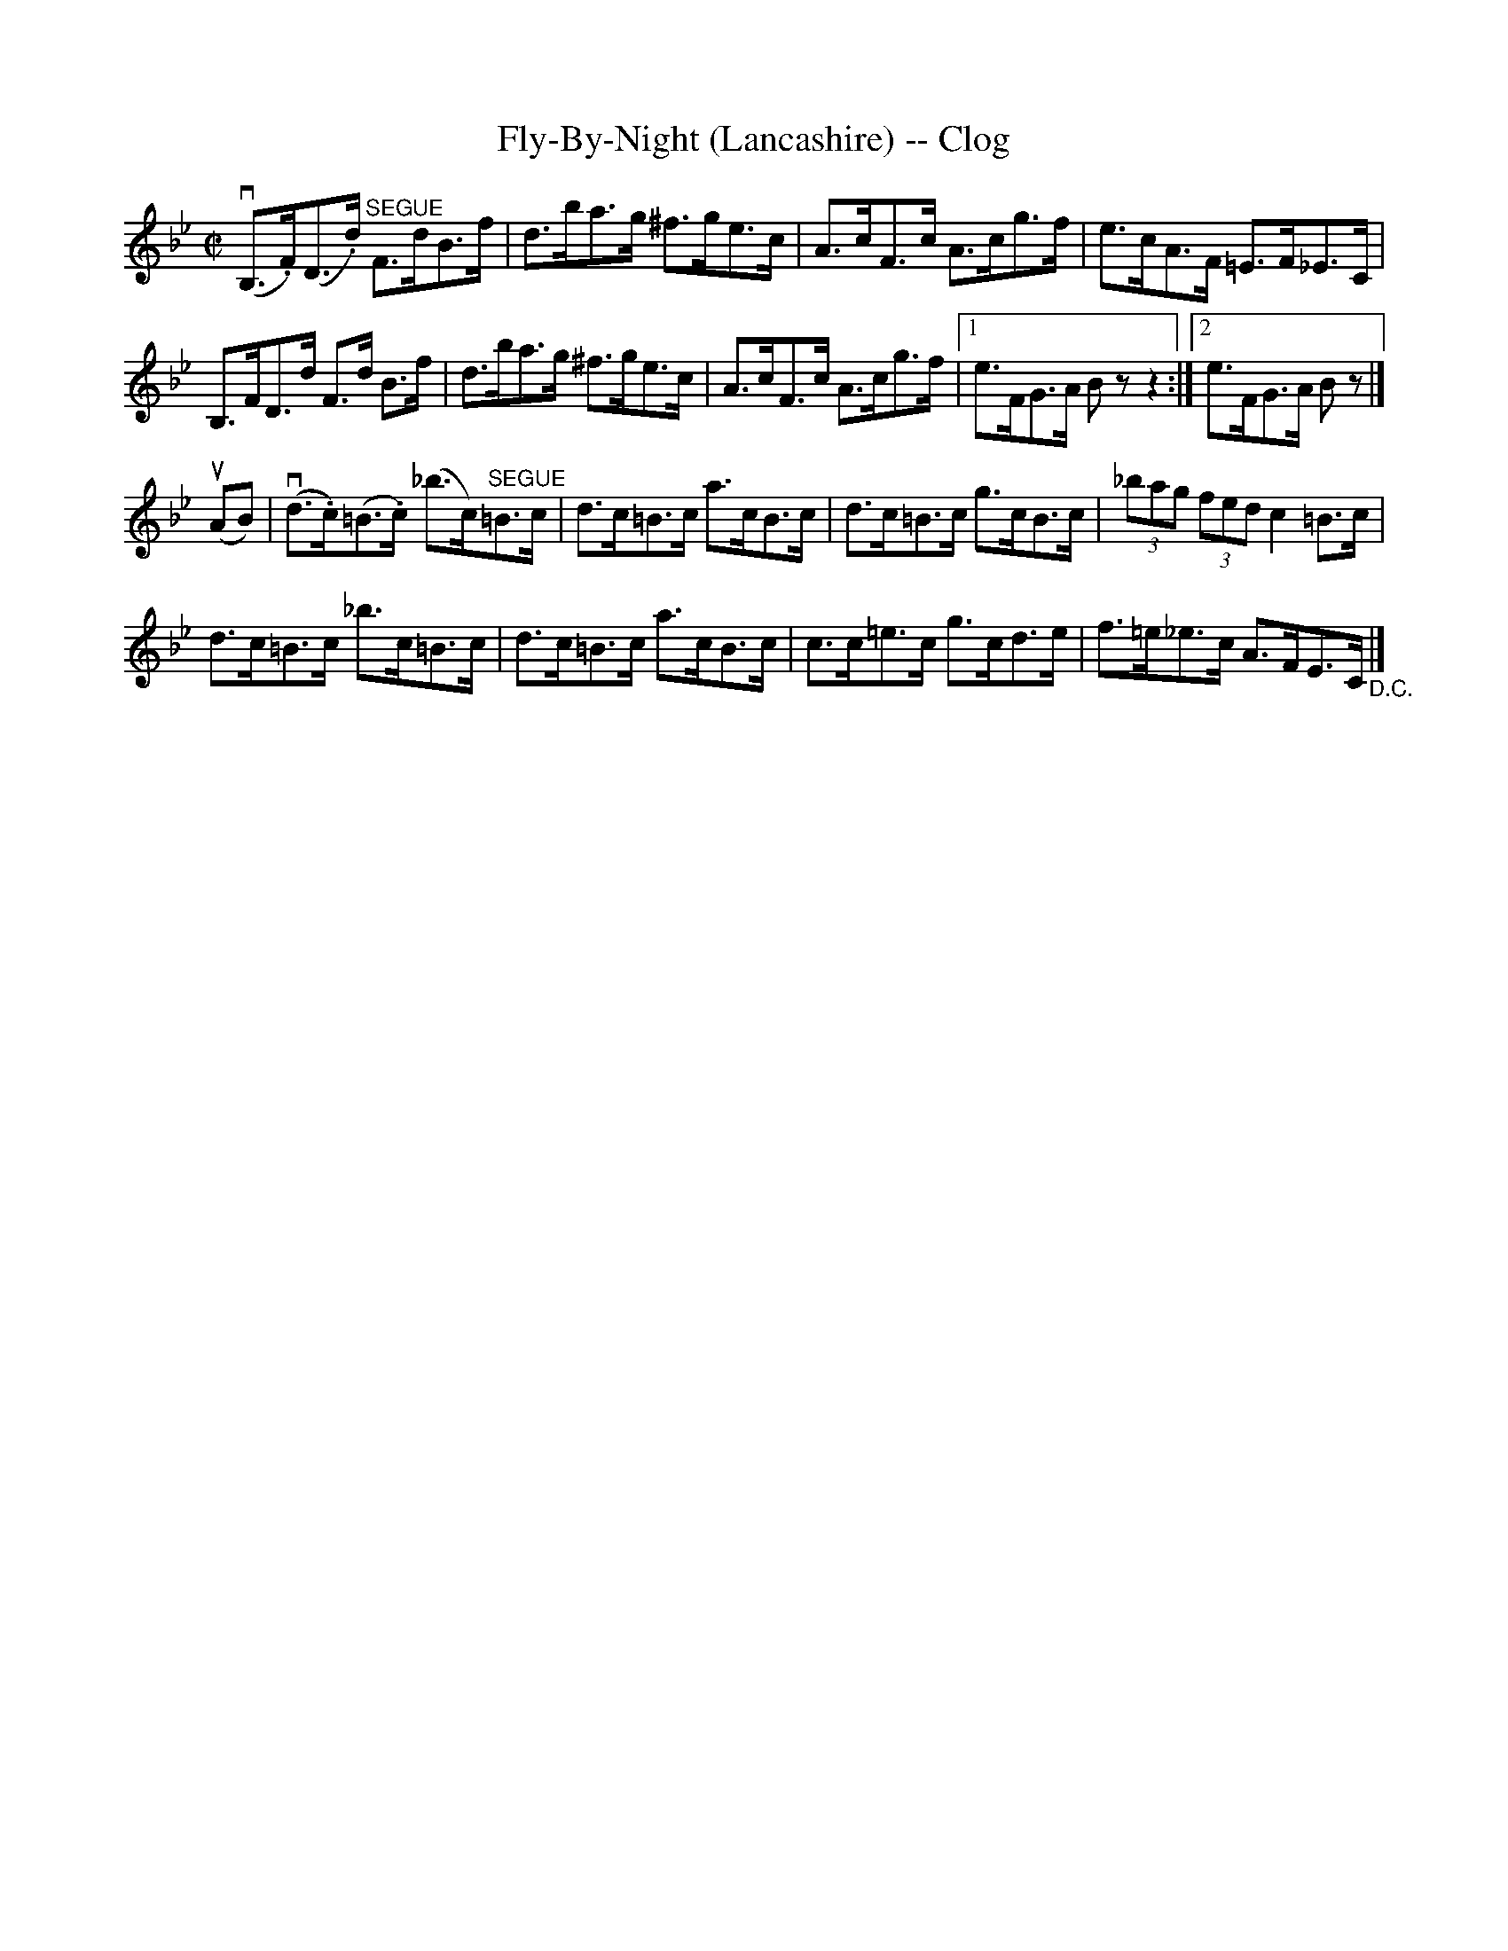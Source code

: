 X:1
T:Fly-By-Night (Lancashire) -- Clog
R:clog
B:Ryan's Mammoth Collection
N: 160 951
Z: Contributed by Ray Davies,  ray:davies99.freeserve.co.uk
M:C|
L:1/8
K:Bb
v(B,>.F)(D>.d) "^SEGUE"F>dB>f | d>ba>g ^f>ge>c |\
 A>cF>c A>cg>f | e>cA>F =E>F_E>C |
B,>FD>d F>d B>f | d>ba>g ^f>ge>c |\
 A>cF>c A>cg>f |1 e>FG>A Bzz2 :|2 e>FG>A Bz |]
u(AB)|\
v(d>.c)(=B>.c) (_b>c)"^SEGUE"=B>c | d>c=B>c a>cB>c |\
 d>c=B>c g>cB>c | (3_bag (3fed c2=B>c |
d>c=B>c _b>c=B>c | d>c=B>c a>cB>c | c>c=e>c g>cd>e |\
 f>=e_e>c A>FE>C "_D.C."|]
